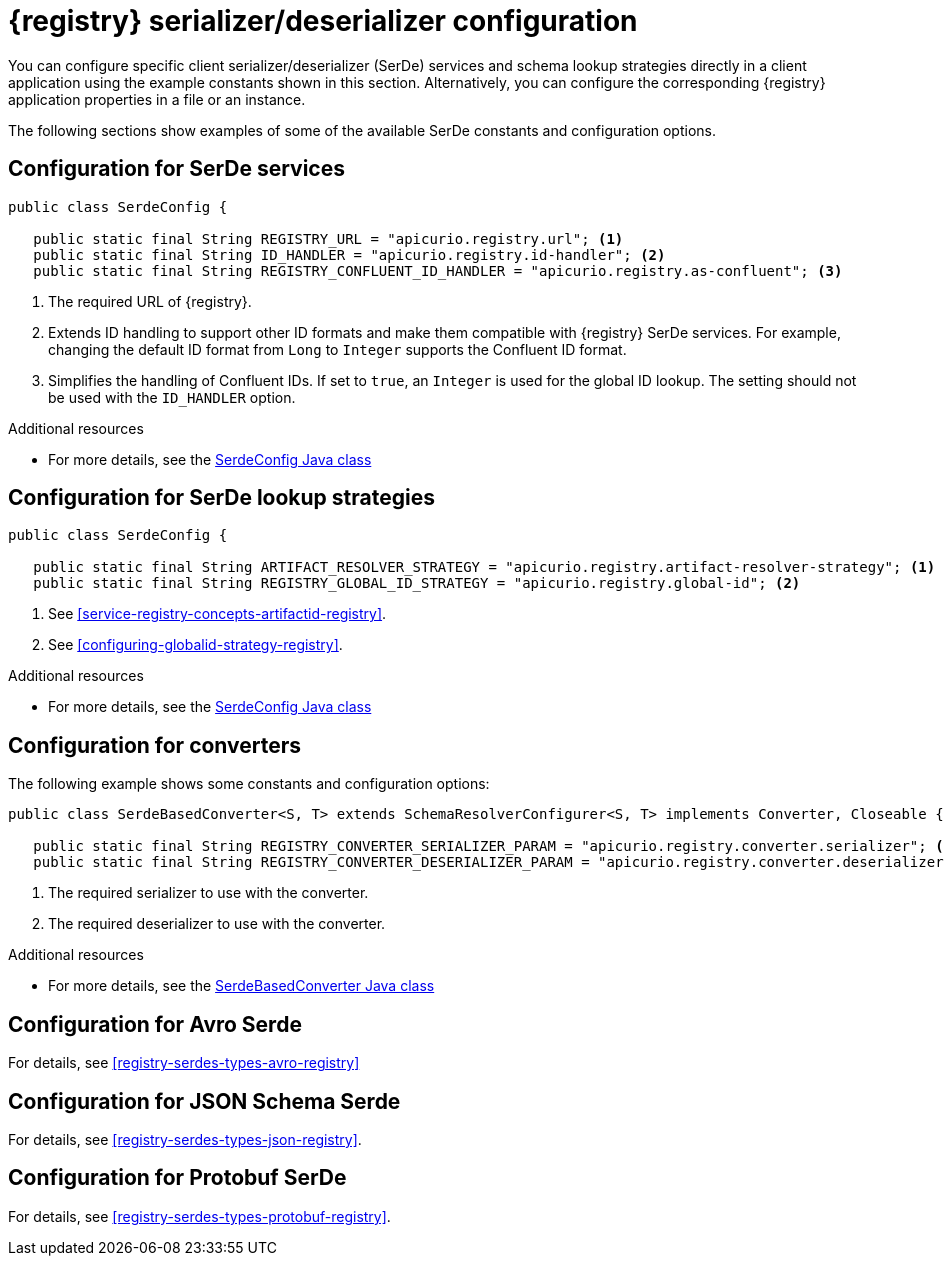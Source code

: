 // Module included in the following assemblies:
//  assembly-using-kafka-client-serdes

[id='registry-serdes-concepts-constants-{context}']
= {registry} serializer/deserializer configuration

You can configure specific client serializer/deserializer (SerDe) services and schema lookup strategies directly in a client application using the example constants shown in this section. Alternatively, you can configure the corresponding {registry} application properties in a file or an instance. 

The following sections show examples of some of the available SerDe constants and configuration options.


[discrete]
== Configuration for SerDe services

[source,java,subs="+quotes,attributes"]
----
public class SerdeConfig {

   public static final String REGISTRY_URL = "apicurio.registry.url"; <1>
   public static final String ID_HANDLER = "apicurio.registry.id-handler"; <2>
   public static final String REGISTRY_CONFLUENT_ID_HANDLER = "apicurio.registry.as-confluent"; <3>
----
<1> The required URL of {registry}.
<2> Extends ID handling to support other ID formats and make them compatible with {registry} SerDe services.
For example, changing the default ID format from `Long` to `Integer` supports the Confluent ID format.
<3> Simplifies the handling of Confluent IDs. If set to `true`, an `Integer` is used for the global ID lookup.
The setting should not be used with the `ID_HANDLER` option.

.Additional resources

* For more details, see the link:https://github.com/Apicurio/apicurio-registry/blob/master/serdes/serde-common/src/main/java/io/apicurio/registry/serde/SerdeConfig.java[SerdeConfig Java class] 

[discrete]
== Configuration for SerDe lookup strategies

[source,java,subs="+quotes,attributes"]
----
public class SerdeConfig {
    
   public static final String ARTIFACT_RESOLVER_STRATEGY = "apicurio.registry.artifact-resolver-strategy"; <1>
   public static final String REGISTRY_GLOBAL_ID_STRATEGY = "apicurio.registry.global-id"; <2>
----
<1> See xref:service-registry-concepts-artifactid-registry[].
<2> See xref:configuring-globalid-strategy-registry[].

.Additional resources

* For more details, see the link:https://github.com/Apicurio/apicurio-registry/blob/master/serdes/serde-common/src/main/java/io/apicurio/registry/serde/SerdeConfig.java[SerdeConfig Java class] 

[discrete]
== Configuration for converters
The following example shows some constants and configuration options:

[source,java,subs="+quotes,attributes"]
----
public class SerdeBasedConverter<S, T> extends SchemaResolverConfigurer<S, T> implements Converter, Closeable {

   public static final String REGISTRY_CONVERTER_SERIALIZER_PARAM = "apicurio.registry.converter.serializer"; <1>
   public static final String REGISTRY_CONVERTER_DESERIALIZER_PARAM = "apicurio.registry.converter.deserializer"; <2>   
----
<1> The required serializer to use with the converter.
<2> The required deserializer to use with the converter.

.Additional resources

* For more details, see the link:https://github.com/Apicurio/apicurio-registry/blob/master/utils/converter/src/main/java/io/apicurio/registry/utils/converter/SerdeBasedConverter.java[SerdeBasedConverter Java class] 

[discrete]
== Configuration for Avro Serde

For details, see xref:registry-serdes-types-avro-registry[]

[discrete]
== Configuration for JSON Schema Serde 

For details, see xref:registry-serdes-types-json-registry[].
  

[discrete]
== Configuration for Protobuf SerDe

For details, see xref:registry-serdes-types-protobuf-registry[].




  
